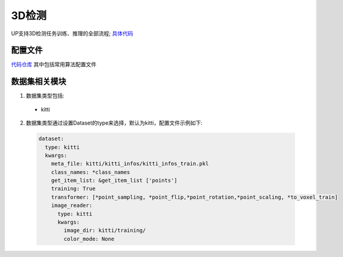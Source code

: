 3D检测
======

UP支持3D检测任务训练、推理的全部流程;
`具体代码 <https://github.com/ModelTC/EOD/-/tree/master/up/tasks/det_3d>`_

配置文件
--------

`代码仓库 <https://github.com/ModelTC/EOD/-/tree/master/configs/det_3d>`_
其中包括常用算法配置文件

数据集相关模块
--------------

1. 数据集类型包括:

  * kitti

2. 数据集类型通过设置Dataset的type来选择，默认为kitti，配置文件示例如下:

  .. code-block:: yaml
    
    dataset:
      type: kitti
      kwargs:
        meta_file: kitti/kitti_infos/kitti_infos_train.pkl
        class_names: *class_names
        get_item_list: &get_item_list ['points']
        training: True
        transformer: [*point_sampling, *point_flip,*point_rotation,*point_scaling, *to_voxel_train]
        image_reader:
          type: kitti
          kwargs:
            image_dir: kitti/training/
            color_mode: None
